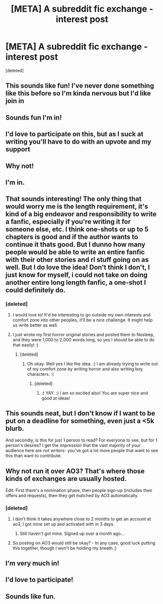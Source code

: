 #+TITLE: [META] A subreddit fic exchange - interest post

* [META] A subreddit fic exchange - interest post
:PROPERTIES:
:Score: 16
:DateUnix: 1515803058.0
:DateShort: 2018-Jan-13
:FlairText: Meta
:END:
[deleted]


** This sounds like fun! I've never done something like this before so I'm kinda nervous but I'd like join in
:PROPERTIES:
:Author: smilestoyou
:Score: 5
:DateUnix: 1515831306.0
:DateShort: 2018-Jan-13
:END:


** Sounds fun I'm in!
:PROPERTIES:
:Author: capitolsara
:Score: 5
:DateUnix: 1515809046.0
:DateShort: 2018-Jan-13
:END:


** I'd love to participate on this, but as I suck at writing you'll have to do with an upvote and my support
:PROPERTIES:
:Author: Haddep
:Score: 5
:DateUnix: 1515810599.0
:DateShort: 2018-Jan-13
:END:


** Why not!
:PROPERTIES:
:Author: Achille-Talon
:Score: 3
:DateUnix: 1515835723.0
:DateShort: 2018-Jan-13
:END:


** I'm in.
:PROPERTIES:
:Author: UndeadBBQ
:Score: 3
:DateUnix: 1515842997.0
:DateShort: 2018-Jan-13
:END:


** That sounds interesting! The only thing that would worry me is the length requirement, it's kind of a big endeavor and responsibility to write a fanfic, especially if you're writing it for someone else, etc. I think one-shots or up to 5 chapters is good and if the author wants to continue it thats good. But I dunno how many people would be able to write an entire fanfic with their other stories and rl stuff going on as well. But I do love the idea! Don't think I don't, I just know for myself, i could not take on doing another entire long length fanfic, a one-shot I could definitely do.
:PROPERTIES:
:Author: Irulantk
:Score: 1
:DateUnix: 1515806204.0
:DateShort: 2018-Jan-13
:END:

*** [deleted]
:PROPERTIES:
:Score: 1
:DateUnix: 1515806392.0
:DateShort: 2018-Jan-13
:END:

**** I would love to! It'd be interesting to go outside my own interests and comfort zone into other peoples, it'll be a nice challenge. It might help us write better as well.
:PROPERTIES:
:Author: Irulantk
:Score: 2
:DateUnix: 1515807344.0
:DateShort: 2018-Jan-13
:END:


**** I just wrote my first horror original stories and posted them to Nosleep, and they were 1,000 to 2,000 words long, so yes I should be able to do that easily! :)
:PROPERTIES:
:Score: 2
:DateUnix: 1515808885.0
:DateShort: 2018-Jan-13
:END:

***** [deleted]
:PROPERTIES:
:Score: 1
:DateUnix: 1515808952.0
:DateShort: 2018-Jan-13
:END:

****** Oh okay. Well yes I like the idea. :) I am already trying to write out of my comfort zone by writing horror and also writing boy characters. :)
:PROPERTIES:
:Score: 1
:DateUnix: 1515809744.0
:DateShort: 2018-Jan-13
:END:

******* [deleted]
:PROPERTIES:
:Score: 2
:DateUnix: 1515809812.0
:DateShort: 2018-Jan-13
:END:

******** :) YAY. :) I am so excited also! You are super nice and good at ideas!
:PROPERTIES:
:Score: 2
:DateUnix: 1515809865.0
:DateShort: 2018-Jan-13
:END:


** This sounds neat, but I don't know if I want to be put on a deadline for something, even just a <5k blurb.

And secondly, is this for just 1 person to read? For everyone to see, but for 1 person's desires? I get the impression that the vast majority of your audience here are not writers- you've got a lot more people that want to see this than want to contribute.
:PROPERTIES:
:Author: CastoBlasto
:Score: 1
:DateUnix: 1515822758.0
:DateShort: 2018-Jan-13
:END:


** Why not run it over AO3? That's where those kinds of exchanges are usually hosted.

Edit: First there's a nomination phase, then people sign-up (includes their offers and requests), then they get matched by AO3 automatically.
:PROPERTIES:
:Author: aozora_higanbana
:Score: 1
:DateUnix: 1515853139.0
:DateShort: 2018-Jan-13
:END:

*** [deleted]
:PROPERTIES:
:Score: 1
:DateUnix: 1515856466.0
:DateShort: 2018-Jan-13
:END:

**** I don't think it takes anywhere close to 2 months to get an account at ao3, I got mine set up and activated with in 3 days.
:PROPERTIES:
:Author: dehue
:Score: 1
:DateUnix: 1515864121.0
:DateShort: 2018-Jan-13
:END:

***** Still haven't got mine. Signed up over a month ago...
:PROPERTIES:
:Author: Esarathon
:Score: 1
:DateUnix: 1516024282.0
:DateShort: 2018-Jan-15
:END:


**** So posting on AO3 would still be okay? - In any case, good luck putting this together, though I won't be holding my breath ;)
:PROPERTIES:
:Author: aozora_higanbana
:Score: 1
:DateUnix: 1515939282.0
:DateShort: 2018-Jan-14
:END:


** I'm very much in!
:PROPERTIES:
:Score: 1
:DateUnix: 1515858126.0
:DateShort: 2018-Jan-13
:END:


** I'd love to participate!
:PROPERTIES:
:Author: i_has_cosplay
:Score: 1
:DateUnix: 1515862195.0
:DateShort: 2018-Jan-13
:END:


** Sounds like fun.
:PROPERTIES:
:Author: SarKrisD
:Score: 1
:DateUnix: 1515892937.0
:DateShort: 2018-Jan-14
:END:
